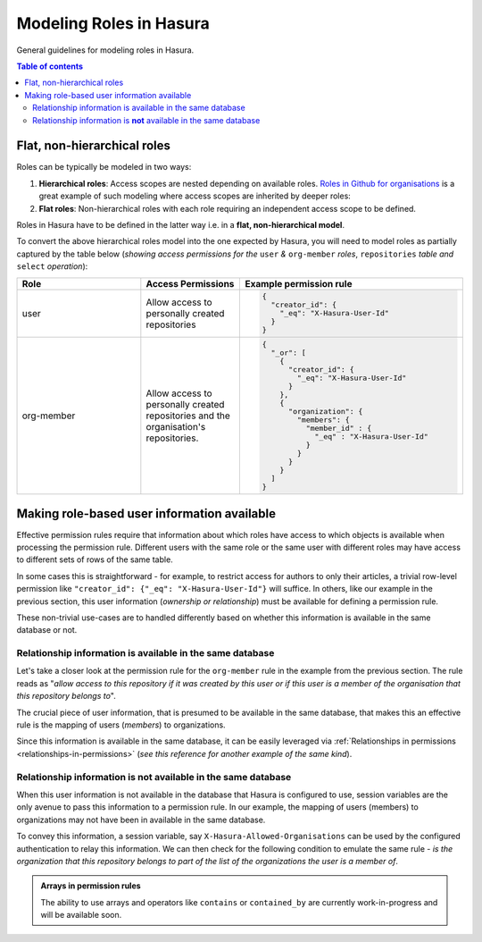 Modeling Roles in Hasura
========================

General guidelines for modeling roles in Hasura.

.. contents:: Table of contents
  :backlinks: none
  :depth: 2
  :local:

Flat, non-hierarchical roles
----------------------------

Roles can be typically be modeled in two ways:

1. **Hierarchical roles**: Access scopes are nested depending on available roles. `Roles in Github for organisations <https://help.github.com/en/articles/managing-peoples-access-to-your-organization-with-roles>`_ is a great example of such modeling where access scopes are inherited by deeper roles:

   .. thumbnail:: ../../../img/graphql/manual/auth/github-org-hierarchical-roles.png

2. **Flat roles**: Non-hierarchical roles with each role requiring an independent access scope to be defined.

Roles in Hasura have to be defined in the latter way i.e. in a **flat, non-hierarchical model**. 

To convert the above hierarchical roles model into the one expected by Hasura, you will need to model roles as partially captured by the table below (*showing access permissions for the* ``user`` *&* ``org-member`` *roles*, ``repositories`` *table and* ``select`` *operation*):

.. list-table::
   :header-rows: 1
   :widths: 25 20 45

   * - Role
     - Access Permissions
     - Example permission rule

   * - user
     - Allow access to personally created repositories
     -
       .. code-block:: json

          {
            "creator_id": {
              "_eq": "X-Hasura-User-Id"
            }
          }
  
   * - org-member
     - Allow access to personally created repositories and the organisation's repositories.
     -
       .. code-block:: json

          {
            "_or": [
              {
                "creator_id": {
                  "_eq": "X-Hasura-User-Id"
                }
              },
              {
                "organization": {
                  "members": {
                    "member_id" : {
                      "_eq" : "X-Hasura-User-Id"       
                    }
                  }
                }
              }
            ]
          }

Making role-based user information available 
--------------------------------------------

Effective permission rules require that information about which roles have access to which objects is available when processing the permission rule. Different users with the same role or the same user with different roles may have access to different sets of rows of the same table. 

In some cases this is straightforward - for example, to restrict access for authors to only their articles, a trivial row-level permission like ``"creator_id": {"_eq": "X-Hasura-User-Id"}`` will suffice. In others, like our example in the previous section, this user information (*ownership or relationship*) must be available for defining a permission rule.

These non-trivial use-cases are to handled differently based on whether this information is available in the same database or not.

Relationship information is available in the same database
##########################################################

Let's take a closer look at the permission rule for the ``org-member`` rule in the example from the previous section. The rule reads as "*allow access to this repository if it was created by this user or if this user is a member of the organisation that this repository belongs to*".

The crucial piece of user information, that is presumed to be available in the same database, that makes this an effective rule is the mapping of users (*members*) to organizations.

Since this information is available in the same database, it can be easily leveraged via :ref:`Relationships in permissions <relationships-in-permissions>` (*see this reference for another example of the same kind*).

Relationship information is **not** available in the same database
##################################################################

When this user information is not available in the database that Hasura is configured to use, session variables are the only avenue to pass this information to a permission rule. In our example, the mapping of users (members) to organizations may not have been in available in the same database. 

To convey this information, a session variable, say ``X-Hasura-Allowed-Organisations`` can be used by the configured authentication to relay this information. We can then check for the following condition to emulate the same rule - *is the organization that this repository belongs to part of the list of the organizations the user is a member of*. 

.. admonition:: Arrays in permission rules

  The ability to use arrays and operators like ``contains`` or ``contained_by`` are currently work-in-progress and will be available soon.




